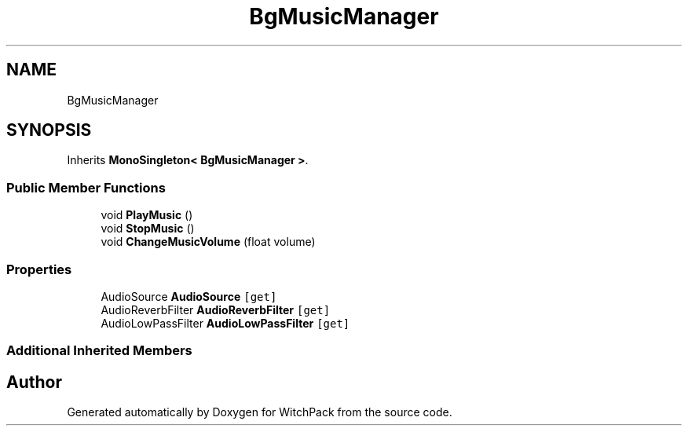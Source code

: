 .TH "BgMusicManager" 3 "Mon Jan 29 2024" "Version 0.096" "WitchPack" \" -*- nroff -*-
.ad l
.nh
.SH NAME
BgMusicManager
.SH SYNOPSIS
.br
.PP
.PP
Inherits \fBMonoSingleton< BgMusicManager >\fP\&.
.SS "Public Member Functions"

.in +1c
.ti -1c
.RI "void \fBPlayMusic\fP ()"
.br
.ti -1c
.RI "void \fBStopMusic\fP ()"
.br
.ti -1c
.RI "void \fBChangeMusicVolume\fP (float volume)"
.br
.in -1c
.SS "Properties"

.in +1c
.ti -1c
.RI "AudioSource \fBAudioSource\fP\fC [get]\fP"
.br
.ti -1c
.RI "AudioReverbFilter \fBAudioReverbFilter\fP\fC [get]\fP"
.br
.ti -1c
.RI "AudioLowPassFilter \fBAudioLowPassFilter\fP\fC [get]\fP"
.br
.in -1c
.SS "Additional Inherited Members"


.SH "Author"
.PP 
Generated automatically by Doxygen for WitchPack from the source code\&.
